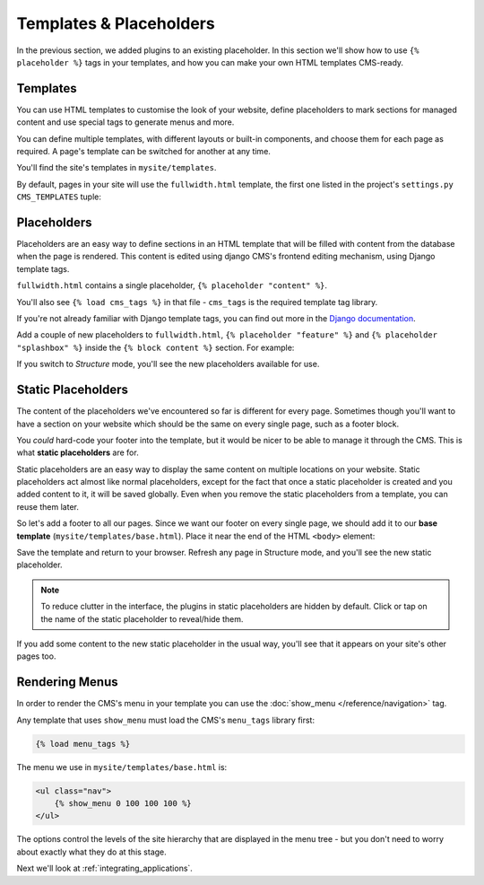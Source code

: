 ########################
Templates & Placeholders
########################

In the previous section, we added plugins to an existing placeholder. In this section we'll show how to use ``{% placeholder %}`` tags in your
templates, and how you can make your own HTML templates CMS-ready.


*********
Templates
*********

You can use HTML templates to customise the look of your website, define
placeholders to mark sections for managed content and use special tags to
generate menus and more.

You can define multiple templates, with different layouts or built-in
components, and choose them for each page as required. A page's template
can be switched for another at any time.

You'll find the site's templates in ``mysite/templates``.

By default, pages in your site will use the ``fullwidth.html`` template, the first one listed in
the project's ``settings.py`` ``CMS_TEMPLATES`` tuple:

..  code-block:: python
    :emphasize-lines: 3

    CMS_TEMPLATES = (
        ## Customize this
        ('fullwidth.html', 'Fullwidth'),
        ('sidebar_left.html', 'Sidebar Left'),
        ('sidebar_right.html', 'Sidebar Right')
    )


************
Placeholders
************

Placeholders are an easy way to define sections in an HTML template that will
be filled with content from the database when the page is rendered. This
content is edited using django CMS's frontend editing mechanism, using Django
template tags.

``fullwidth.html`` contains a single placeholder, ``{% placeholder "content" %}``.

You'll also see ``{% load cms_tags %}`` in that file - ``cms_tags`` is the
required template tag library.

If you're not already familiar with Django template tags, you can find out more in the `Django documentation
<https://docs.djangoproject.com/en/dev/topics/templates/>`_.

Add a couple of new placeholders to ``fullwidth.html``, ``{% placeholder "feature" %}`` and ``{%
placeholder "splashbox" %}`` inside the ``{% block content %}`` section. For example:

.. code-block:: html+django
   :emphasize-lines: 2,4

    {% block content %}
        {% placeholder "feature" %}
        {% placeholder "content" %}
        {% placeholder "splashbox" %}
    {% endblock content %}

If you switch to *Structure* mode, you'll see the new placeholders available for use.

.. image:: /introduction/images/new-placeholder.png
   :alt: the new 'splashbox' placeholder
   :align: center


*******************
Static Placeholders
*******************

The content of the placeholders we've encountered so far is different for
every page. Sometimes though you'll want to have a section on your website
which should be the same on every single page, such as a footer block.

You *could* hard-code your footer into the template, but it would be nicer to be
able to manage it through the CMS. This is what **static placeholders** are for.

Static placeholders are an easy way to display the same content on multiple
locations on your website. Static placeholders act almost like normal
placeholders, except for the fact that once a static placeholder is created and
you added content to it, it will be saved globally. Even when you remove the
static placeholders from a template, you can reuse them later.

So let's add a footer to all our pages. Since we want our footer on every
single page, we should add it to our **base template**
(``mysite/templates/base.html``). Place it near the end of the HTML ``<body>`` element:

.. code-block:: html+django
   :emphasize-lines: 1-3

        <footer>
          {% static_placeholder 'footer' %}
        </footer>


        {% render_block "js" %}
    </body>

Save the template and return to your browser. Refresh any page in Structure mode, and you'll
see the new static placeholder.

.. image:: /introduction/images/static-placeholder.png
   :alt: a static placeholder
   :align: center

..  note::

    To reduce clutter in the interface, the plugins in static placeholders are hidden by default.
    Click or tap on the name of the static placeholder to reveal/hide them.

If you add some content to the new static placeholder in the usual way, you'll see that it
appears on your site's other pages too.


***************
Rendering Menus
***************

In order to render the CMS's menu in your template you can use the :doc:`show_menu
</reference/navigation>` tag.

Any template that uses ``show_menu`` must load the CMS's ``menu_tags`` library
first:

.. code-block:: html+django

    {% load menu_tags %}

The menu we use in ``mysite/templates/base.html`` is:

.. code-block:: html+django

    <ul class="nav">
        {% show_menu 0 100 100 100 %}
    </ul>

The options control the levels of the site hierarchy that are displayed in the menu tree - but you don't need to worry about exactly what they do at this stage.

Next we'll look at :ref:`integrating_applications`.
